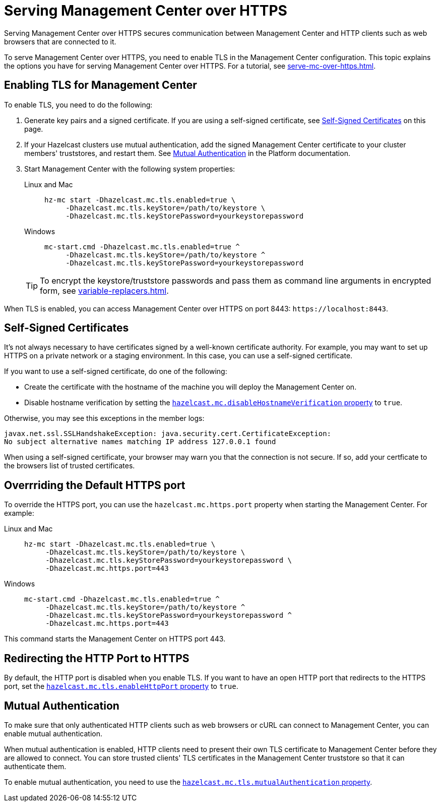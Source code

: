 = Serving Management Center over HTTPS
:description: Serving Management Center over HTTPS secures communication between Management Center and HTTP clients such as web browsers that are connected to it.

{description}

To serve Management Center over HTTPS, you need to enable TLS in the Management Center configuration. This topic explains the options you have for serving Management Center over HTTPS. For a tutorial, see xref:serve-mc-over-https.adoc[].

== Enabling TLS for Management Center

To enable TLS, you need to do the following:

. Generate key pairs and a signed certificate. If you are using a self-signed certificate, see <<self-signed-certificates, Self-Signed Certificates>> on this page.

. If your Hazelcast clusters use mutual authentication, add the signed Management Center certificate to your cluster members' truststores, and restart them. See xref:{page-latest-supported-hazelcast}@hazelcast:security:tls-ssl.adoc#mutual-authentication[Mutual Authentication] in the Platform documentation.

. Start Management Center with the following system properties:
+
[tabs]
====
Linux and Mac::
+
--
[source,bash,subs="attributes+"]
----
hz-mc start -Dhazelcast.mc.tls.enabled=true \
     -Dhazelcast.mc.tls.keyStore=/path/to/keystore \
     -Dhazelcast.mc.tls.keyStorePassword=yourkeystorepassword
----
--
Windows::
+
--
[source,bash,subs="attributes+"]
----
mc-start.cmd -Dhazelcast.mc.tls.enabled=true ^
     -Dhazelcast.mc.tls.keyStore=/path/to/keystore ^
     -Dhazelcast.mc.tls.keyStorePassword=yourkeystorepassword
----
--
====
+
TIP: To encrypt the keystore/truststore passwords and pass them
as command line arguments in encrypted form, see xref:variable-replacers.adoc[].

When TLS is enabled, you can access Management Center over HTTPS on port 8443: `\https://localhost:8443`.

== Self-Signed Certificates

It's not always necessary to have certificates signed by a well-known certificate authority. For example, you may want to set up HTTPS on a private network or a staging environment. In this case, you can use a self-signed certificate.

If you want to use a self-signed certificate, do one of the following:

- Create the certificate with the hostname of the machine you will
deploy the Management Center on.

- Disable hostname verification by setting the xref:system-properties.adoc#hazelcast-mc-disablehostnameverification[`hazelcast.mc.disableHostnameVerification` property] to `true`.

Otherwise, you may see this exceptions in the member logs:

```
javax.net.ssl.SSLHandshakeException: java.security.cert.CertificateException:
No subject alternative names matching IP address 127.0.0.1 found
```

When using a self-signed certificate, your browser may warn you that the connection is not secure. If so, add your certficate to the browsers list of trusted certificates.

== Overrriding the Default HTTPS port

To override the HTTPS port, you can use the `hazelcast.mc.https.port`
property when starting the Management Center. For example:

[tabs]
====
Linux and Mac::
+
--
[source,bash,subs="attributes+"]
----
hz-mc start -Dhazelcast.mc.tls.enabled=true \
     -Dhazelcast.mc.tls.keyStore=/path/to/keystore \
     -Dhazelcast.mc.tls.keyStorePassword=yourkeystorepassword \
     -Dhazelcast.mc.https.port=443
----
--
Windows::
+
--
[source,bash,subs="attributes+"]
----
mc-start.cmd -Dhazelcast.mc.tls.enabled=true ^
     -Dhazelcast.mc.tls.keyStore=/path/to/keystore ^
     -Dhazelcast.mc.tls.keyStorePassword=yourkeystorepassword ^
     -Dhazelcast.mc.https.port=443
----
--
====

This command starts the Management Center on HTTPS port 443.

[[enabling-http-port]]
== Redirecting the HTTP Port to HTTPS

By default, the HTTP port is disabled when you enable TLS. If you want to
have an open HTTP port that redirects to the HTTPS port, set the xref:system-properties.adoc#hazelcast-mc-tls-enablehttpport[`hazelcast.mc.tls.enableHttpPort` property] to `true`.

[[mutual-authentication]]
== Mutual Authentication

To make sure that only authenticated HTTP clients such as web browsers or cURL can connect to Management Center, you can enable mutual authentication.

When mutual authentication is enabled, HTTP clients need to present their own TLS certificate to Management Center before they are allowed to connect. You can store trusted clients' TLS certificates in the Management Center truststore so that it can authenticate them.

To enable mutual authentication,
you need to use the xref:system-properties.adoc#hazelcast-mc-tls-mutualauthentication[`hazelcast.mc.tls.mutualAuthentication` property].
